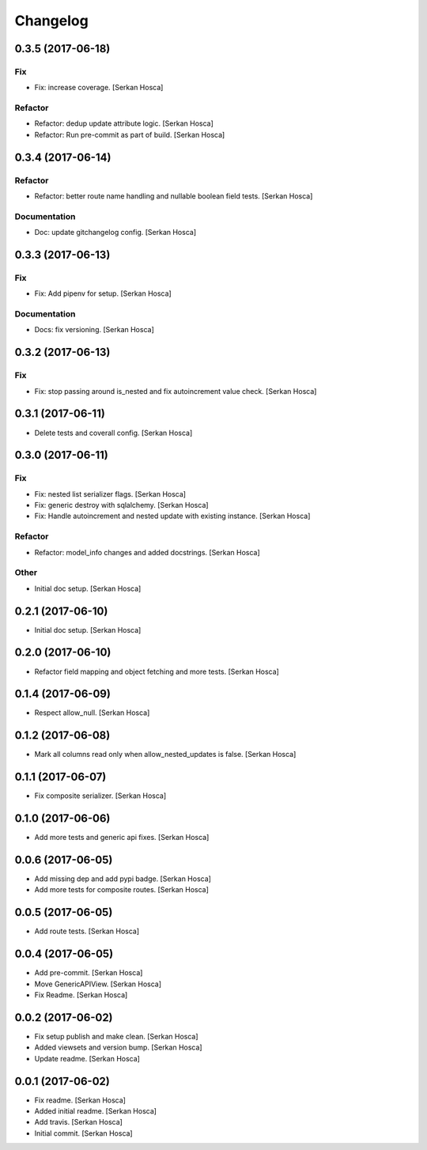 Changelog
=========


0.3.5 (2017-06-18)
------------------

Fix
~~~
- Fix: increase coverage. [Serkan Hosca]

Refactor
~~~~~~~~
- Refactor: dedup update attribute logic. [Serkan Hosca]
- Refactor: Run pre-commit as part of build. [Serkan Hosca]


0.3.4 (2017-06-14)
------------------

Refactor
~~~~~~~~
- Refactor: better route name handling and nullable boolean field tests.
  [Serkan Hosca]

Documentation
~~~~~~~~~~~~~
- Doc: update gitchangelog config. [Serkan Hosca]


0.3.3 (2017-06-13)
------------------

Fix
~~~
- Fix: Add pipenv for setup. [Serkan Hosca]

Documentation
~~~~~~~~~~~~~
- Docs: fix versioning. [Serkan Hosca]


0.3.2 (2017-06-13)
------------------

Fix
~~~
- Fix: stop passing around is_nested and fix autoincrement value check.
  [Serkan Hosca]


0.3.1 (2017-06-11)
------------------
- Delete tests and coverall config. [Serkan Hosca]


0.3.0 (2017-06-11)
------------------

Fix
~~~
- Fix: nested list serializer flags. [Serkan Hosca]
- Fix: generic destroy with sqlalchemy. [Serkan Hosca]
- Fix: Handle autoincrement and nested update with existing instance.
  [Serkan Hosca]

Refactor
~~~~~~~~
- Refactor: model_info changes and added docstrings. [Serkan Hosca]

Other
~~~~~
- Initial doc setup. [Serkan Hosca]


0.2.1 (2017-06-10)
------------------
- Initial doc setup. [Serkan Hosca]


0.2.0 (2017-06-10)
------------------
- Refactor field mapping and object fetching and more tests. [Serkan
  Hosca]


0.1.4 (2017-06-09)
------------------
- Respect allow_null. [Serkan Hosca]


0.1.2 (2017-06-08)
------------------
- Mark all columns read only when allow_nested_updates is false. [Serkan
  Hosca]


0.1.1 (2017-06-07)
------------------
- Fix composite serializer. [Serkan Hosca]


0.1.0 (2017-06-06)
------------------
- Add more tests and generic api fixes. [Serkan Hosca]


0.0.6 (2017-06-05)
------------------
- Add missing dep and add pypi badge. [Serkan Hosca]
- Add more tests for composite routes. [Serkan Hosca]


0.0.5 (2017-06-05)
------------------
- Add route tests. [Serkan Hosca]


0.0.4 (2017-06-05)
------------------
- Add pre-commit. [Serkan Hosca]
- Move GenericAPIView. [Serkan Hosca]
- Fix Readme. [Serkan Hosca]


0.0.2 (2017-06-02)
------------------
- Fix setup publish and make clean. [Serkan Hosca]
- Added viewsets and version bump. [Serkan Hosca]
- Update readme. [Serkan Hosca]


0.0.1 (2017-06-02)
------------------
- Fix readme. [Serkan Hosca]
- Added initial readme. [Serkan Hosca]
- Add travis. [Serkan Hosca]
- Initial commit. [Serkan Hosca]



